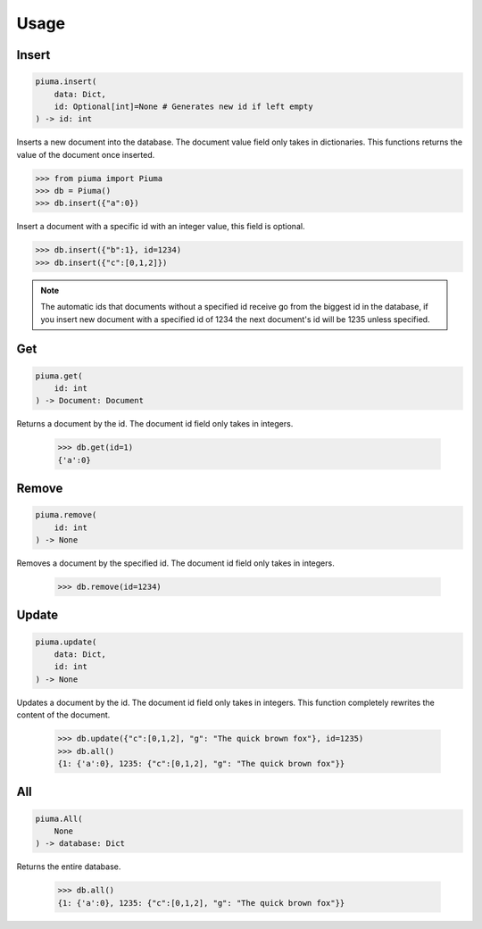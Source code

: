 Usage
==========

Insert
------

.. code-block:: python

	piuma.insert(
	    data: Dict,
	    id: Optional[int]=None # Generates new id if left empty
	) -> id: int

Inserts a new document into the database. The document value field only takes in dictionaries. This functions returns the value of the document once inserted.
	
.. code-block:: python

	>>> from piuma import Piuma
	>>> db = Piuma()
	>>> db.insert({"a":0})

Insert a document with a specific id with an integer value, this field is optional. 

.. code-block:: python

	>>> db.insert({"b":1}, id=1234)
	>>> db.insert({"c":[0,1,2]})

.. Note:: The automatic ids that documents without a specified id receive go from the biggest id in the database, if you insert new document with a specified id of 1234 the next document's id will be 1235 unless specified.

Get
---

.. code-block:: python

	piuma.get(
	    id: int
	) -> Document: Document

Returns a document by the id. The document id field only takes in integers.

	>>> db.get(id=1)
	{'a':0}


Remove
------

.. code-block:: python

	piuma.remove(
	    id: int
	) -> None

Removes a document by the specified id. The document id field only takes in integers.

	>>> db.remove(id=1234)


Update
------

.. code-block:: python

	piuma.update(
	    data: Dict,
	    id: int
	) -> None

Updates a document by the id. The document id field only takes in integers. This function completely rewrites the content of the document.  

	>>> db.update({"c":[0,1,2], "g": "The quick brown fox"}, id=1235)
	>>> db.all()
	{1: {'a':0}, 1235: {"c":[0,1,2], "g": "The quick brown fox"}}


All
---

.. code-block:: python

	piuma.All(
	    None
	) -> database: Dict

Returns the entire database.

	>>> db.all()
	{1: {'a':0}, 1235: {"c":[0,1,2], "g": "The quick brown fox"}}
